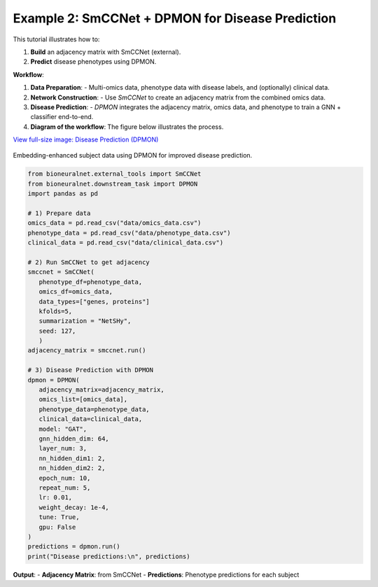 Example 2: SmCCNet + DPMON for Disease Prediction
=================================================

This tutorial illustrates how to:

1. **Build** an adjacency matrix with SmCCNet (external).
2. **Predict** disease phenotypes using DPMON.

**Workflow**:

1. **Data Preparation**:
   - Multi-omics data, phenotype data with disease labels, and (optionally) clinical data.

2. **Network Construction**:
   - Use `SmCCNet` to create an adjacency matrix from the combined omics data.

3. **Disease Prediction**:
   - `DPMON` integrates the adjacency matrix, omics data, and phenotype to train a GNN + classifier end-to-end.

4. **Diagram of the workflow**: The figure below illustrates the process.

`View full-size image: Disease Prediction (DPMON) <https://bioneuralnet.readthedocs.io/en/latest/_images/DPMON.png>`_

.. figure:: _static/DPMON.png
   :align: center
   :alt: Disease Prediction (DPMON)

   Embedding-enhanced subject data using DPMON for improved disease prediction.

.. code-block:: python

   from bioneuralnet.external_tools import SmCCNet
   from bioneuralnet.downstream_task import DPMON
   import pandas as pd

   # 1) Prepare data
   omics_data = pd.read_csv("data/omics_data.csv")
   phenotype_data = pd.read_csv("data/phenotype_data.csv")
   clinical_data = pd.read_csv("data/clinical_data.csv")

   # 2) Run SmCCNet to get adjacency
   smccnet = SmCCNet(
      phenotype_df=phenotype_data,
      omics_df=omics_data,
      data_types=["genes, proteins"]
      kfolds=5,
      summarization = "NetSHy",
      seed: 127,
      )
   adjacency_matrix = smccnet.run()

   # 3) Disease Prediction with DPMON
   dpmon = DPMON(
      adjacency_matrix=adjacency_matrix,
      omics_list=[omics_data],
      phenotype_data=phenotype_data,
      clinical_data=clinical_data,
      model: "GAT",
      gnn_hidden_dim: 64,
      layer_num: 3,
      nn_hidden_dim1: 2,
      nn_hidden_dim2: 2,
      epoch_num: 10,
      repeat_num: 5,
      lr: 0.01,
      weight_decay: 1e-4,
      tune: True,
      gpu: False
   )
   predictions = dpmon.run()
   print("Disease predictions:\n", predictions)

**Output**:
- **Adjacency Matrix**: from SmCCNet
- **Predictions**: Phenotype predictions for each subject
